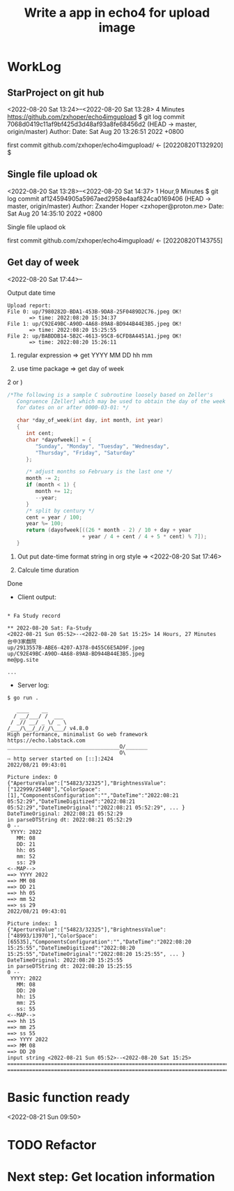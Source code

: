 #+TITLE:Write a app in echo4 for upload image

* WorkLog
** StarProject on git hub
<2022-08-20 Sat 13:24>--<2022-08-20 Sat 13:28> 4 Minutes
https://github.com/zxhoper/echo4imgupload
$ git log
commit 7068d0419c11af9bf425d3d48af93a8fe68456d2 (HEAD -> master, origin/master)
Author: 
Date:   Sat Aug 20 13:26:51 2022 +0800

    first commit
github.com/zxhoper/echo4imgupload/   <-    [20220820T132920]
$ 

** Single file upload ok
<2022-08-20 Sat 13:28>--<2022-08-20 Sat 14:37> 1 Hour,9 Minutes
$ git log
commit af124594905a5967aed2958e4aaf824ca0169406 (HEAD -> master, origin/master)
Author: Zxander Hoper <zxhoper@proton.me>
Date:   Sat Aug 20 14:35:10 2022 +0800

    Single file uplaod ok

    first commit
github.com/zxhoper/echo4imgupload/   <-    [20220820T143755]

** Get day of week
<2022-08-20 Sat 17:44>--

Output date time
#+BEGIN_SRC 
Upload report:
File 0: up/7980282D-BDA1-453B-9DA8-25F0489D2C76.jpeg OK!
       => time: 2022:08:20 15:34:37 
File 1: up/C92E49BC-A90D-4A68-89A8-BD944B44E3B5.jpeg OK!
       => time: 2022:08:20 15:25:55 
File 2: up/BABDDB14-5B2C-4613-95C8-6CFD8A4451A1.jpeg OK!
       => time: 2022:08:20 15:26:11 
#+END_SRC

1) regular expression => get YYYY MM DD  hh mm

2) use time package => get day of week

2 or )

#+BEGIN_SRC c
/*The following is a sample C subroutine loosely based on Zeller's
   Congruence [Zeller] which may be used to obtain the day of the week
   for dates on or after 0000-03-01: */

   char *day_of_week(int day, int month, int year)
   {
      int cent;
      char *dayofweek[] = {
         "Sunday", "Monday", "Tuesday", "Wednesday",
         "Thursday", "Friday", "Saturday"
      };

      /* adjust months so February is the last one */
      month -= 2;
      if (month < 1) {
         month += 12;
         --year;
      }
      /* split by century */
      cent = year / 100;
      year %= 100;
      return (dayofweek[((26 * month - 2) / 10 + day + year
                        + year / 4 + cent / 4 + 5 * cent) % 7]);
   }
#+END_SRC 


3) Out put date-time format string in org style => <2022-08-20 Sat 17:46>

4) Calcule time duration 
Done

- Client output:
#+BEGIN_SRC 

* Fa Study record

** 2022-08-20 Sat: Fa-Study
<2022-08-21 Sun 05:52>--<2022-08-20 Sat 15:25> 14 Hours, 27 Minutes
台中3家戲院
up/2913557B-ABE6-4207-A378-0455C6E5AD9F.jpeg
up/C92E49BC-A90D-4A68-89A8-BD944B44E3B5.jpeg
me@pg.site

...
#+END_SRC

- Server log:
#+BEGIN_SRC 
$ go run . 

   ____    __
  / __/___/ /  ___
 / _// __/ _ \/ _ \
/___/\__/_//_/\___/ v4.8.0
High performance, minimalist Go web framework
https://echo.labstack.com
____________________________________O/_______
                                    O\
⇨ http server started on [::]:2424
2022/08/21 09:43:01 

Picture index: 0
{"ApertureValue":["54823/32325"],"BrightnessValue":["122999/25408"],"ColorSpace":[1],"ComponentsConfiguration":"","DateTime":"2022:08:21 05:52:29","DateTimeDigitized":"2022:08:21 05:52:29","DateTimeOriginal":"2022:08:21 05:52:29", ... }
DateTimeOriginal: 2022:08:21 05:52:29
in parseDTString dt: 2022:08:21 05:52:29
0 --
 YYYY: 2022
   MM: 08
   DD: 21
   hh: 05
   mm: 52
   ss: 29
<--MAP-->
==> YYYY 2022
==> MM 08
==> DD 21
==> hh 05
==> mm 52
==> ss 29
2022/08/21 09:43:01 

Picture index: 1
{"ApertureValue":["54823/32325"],"BrightnessValue":["48993/13970"],"ColorSpace":[65535],"ComponentsConfiguration":"","DateTime":"2022:08:20 15:25:55","DateTimeDigitized":"2022:08:20 15:25:55","DateTimeOriginal":"2022:08:20 15:25:55", ... }
DateTimeOriginal: 2022:08:20 15:25:55
in parseDTString dt: 2022:08:20 15:25:55
0 --
 YYYY: 2022
   MM: 08
   DD: 20
   hh: 15
   mm: 25
   ss: 55
<--MAP-->
==> hh 15
==> mm 25
==> ss 55
==> YYYY 2022
==> MM 08
==> DD 20
input string <2022-08-21 Sun 05:52>--<2022-08-20 Sat 15:25>
==============================================================================================
==============================================================================================
#+END_SRC


* Basic function ready
<2022-08-21 Sun 09:50>


* TODO Refactor


* Next step: Get location information  
